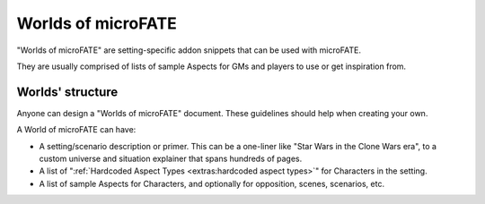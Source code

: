 Worlds of microFATE
===================

"Worlds of microFATE" are setting-specific addon snippets that can be used with microFATE. 

They are usually comprised of lists of sample Aspects for GMs and players to use or get inspiration from.

Worlds' structure
-----------------

Anyone can design a "Worlds of microFATE" document. These guidelines should help when creating your own.

A World of microFATE can have:

* A setting/scenario description or primer. This can be a one-liner like "Star Wars in the Clone Wars era", to a custom universe and situation explainer that spans hundreds of pages.

* A list of ":ref:`Hardcoded Aspect Types <extras:hardcoded aspect types>`" for Characters in the setting.

* A list of sample Aspects for Characters, and optionally for opposition, scenes, scenarios, etc.